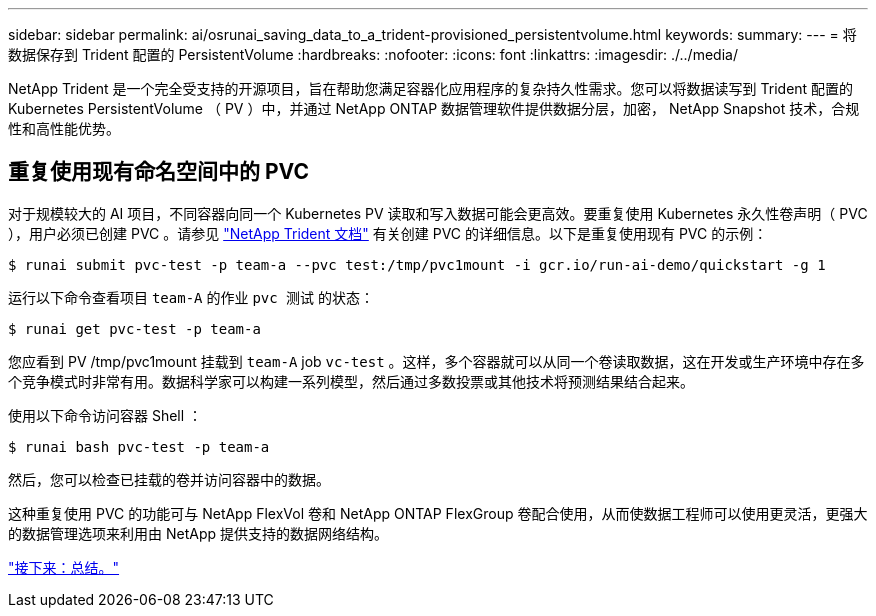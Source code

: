 ---
sidebar: sidebar 
permalink: ai/osrunai_saving_data_to_a_trident-provisioned_persistentvolume.html 
keywords:  
summary:  
---
= 将数据保存到 Trident 配置的 PersistentVolume
:hardbreaks:
:nofooter: 
:icons: font
:linkattrs: 
:imagesdir: ./../media/


NetApp Trident 是一个完全受支持的开源项目，旨在帮助您满足容器化应用程序的复杂持久性需求。您可以将数据读写到 Trident 配置的 Kubernetes PersistentVolume （ PV ）中，并通过 NetApp ONTAP 数据管理软件提供数据分层，加密， NetApp Snapshot 技术，合规性和高性能优势。



== 重复使用现有命名空间中的 PVC

对于规模较大的 AI 项目，不同容器向同一个 Kubernetes PV 读取和写入数据可能会更高效。要重复使用 Kubernetes 永久性卷声明（ PVC ），用户必须已创建 PVC 。请参见 https://netapp-trident.readthedocs.io/["NetApp Trident 文档"^] 有关创建 PVC 的详细信息。以下是重复使用现有 PVC 的示例：

....
$ runai submit pvc-test -p team-a --pvc test:/tmp/pvc1mount -i gcr.io/run-ai-demo/quickstart -g 1
....
运行以下命令查看项目 `team-A` 的作业 `pvc 测试` 的状态：

....
$ runai get pvc-test -p team-a
....
您应看到 PV /tmp/pvc1mount 挂载到 `team-A` job `vc-test` 。这样，多个容器就可以从同一个卷读取数据，这在开发或生产环境中存在多个竞争模式时非常有用。数据科学家可以构建一系列模型，然后通过多数投票或其他技术将预测结果结合起来。

使用以下命令访问容器 Shell ：

....
$ runai bash pvc-test -p team-a
....
然后，您可以检查已挂载的卷并访问容器中的数据。

这种重复使用 PVC 的功能可与 NetApp FlexVol 卷和 NetApp ONTAP FlexGroup 卷配合使用，从而使数据工程师可以使用更灵活，更强大的数据管理选项来利用由 NetApp 提供支持的数据网络结构。

link:osrunai_conclusion.html["接下来：总结。"]
